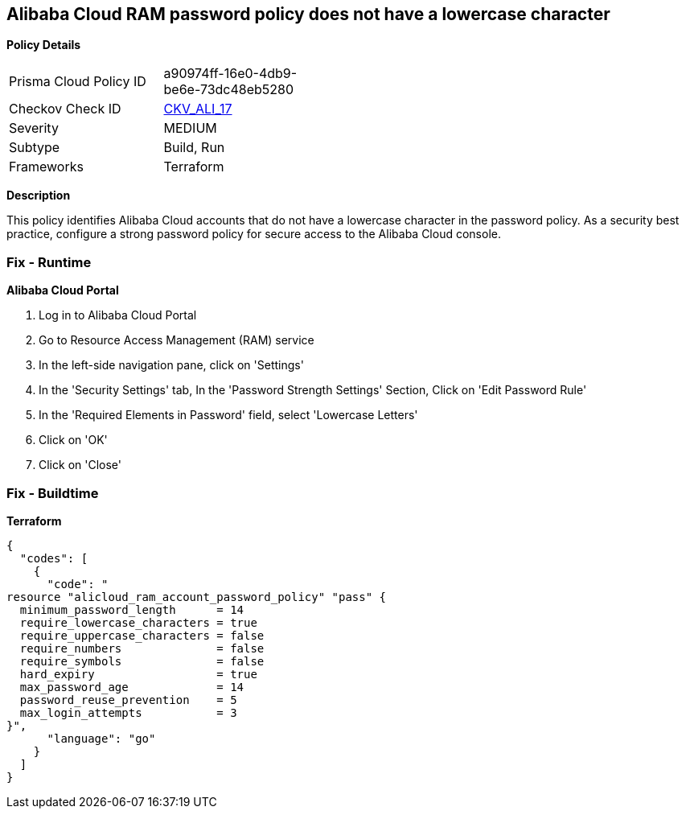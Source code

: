 == Alibaba Cloud RAM password policy does not have a lowercase character


*Policy Details* 

[width=45%]
[cols="1,1"]
|=== 
|Prisma Cloud Policy ID 
| a90974ff-16e0-4db9-be6e-73dc48eb5280

|Checkov Check ID 
| https://github.com/bridgecrewio/checkov/tree/master/checkov/terraform/checks/resource/alicloud/RAMPasswordPolicyLowercaseLetter.py[CKV_ALI_17]

|Severity
|MEDIUM

|Subtype
|Build, Run

|Frameworks
|Terraform

|=== 



*Description* 


This policy identifies Alibaba Cloud accounts that do not have a lowercase character in the password policy.
As a security best practice, configure a strong password policy for secure access to the Alibaba Cloud console.

=== Fix - Runtime


*Alibaba Cloud Portal* 



. Log in to Alibaba Cloud Portal

. Go to Resource Access Management (RAM) service

. In the left-side navigation pane, click on 'Settings'

. In the 'Security Settings' tab, In the 'Password Strength Settings' Section, Click on 'Edit Password Rule'

. In the 'Required Elements in Password' field, select 'Lowercase Letters'

. Click on 'OK'

. Click on 'Close'

=== Fix - Buildtime


*Terraform* 




[source,go]
----
{
  "codes": [
    {
      "code": "
resource "alicloud_ram_account_password_policy" "pass" {
  minimum_password_length      = 14
  require_lowercase_characters = true
  require_uppercase_characters = false
  require_numbers              = false
  require_symbols              = false
  hard_expiry                  = true
  max_password_age             = 14
  password_reuse_prevention    = 5
  max_login_attempts           = 3
}",
      "language": "go"
    }
  ]
}
----
